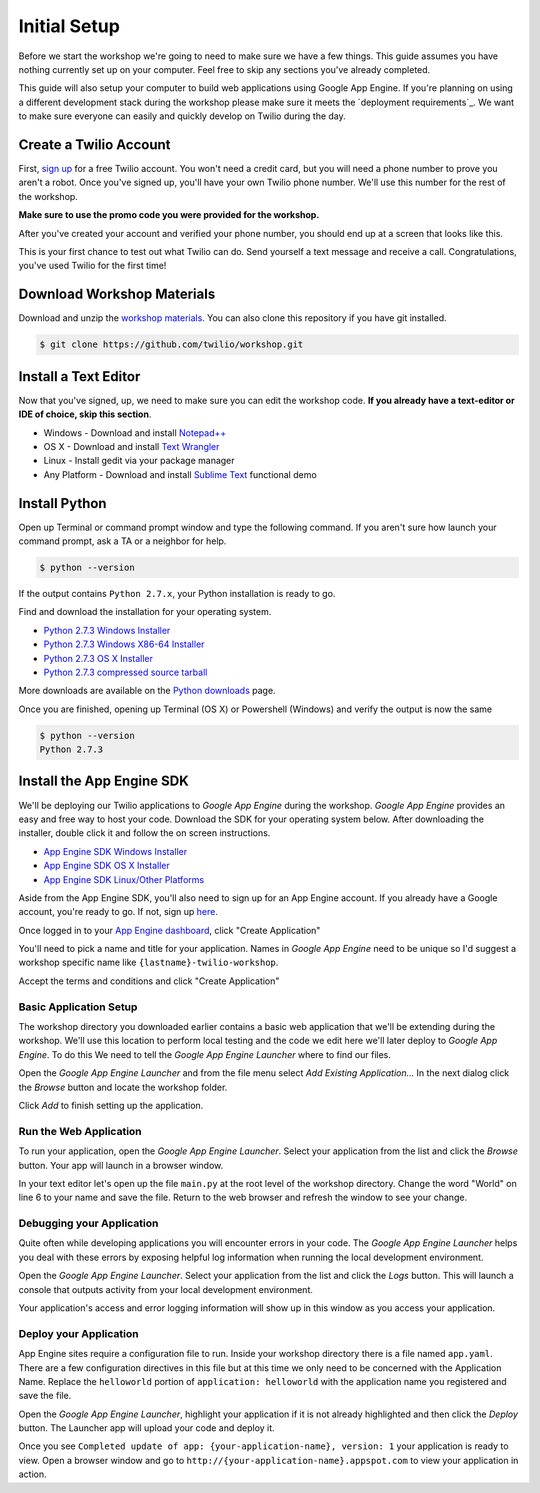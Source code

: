 .. _setup:

Initial Setup
=============

Before we start the workshop we're going to need to make sure we have a few
things. This guide assumes you have nothing currently set up on your computer.
Feel free to skip any sections you've already completed.

This guide will also setup your computer to build web applications using
Google App Engine. If you're planning on using a different development stack
during the workshop please make sure it meets the `deployment requirements`_.
We want to make sure everyone can easily and quickly develop on Twilio during
the day.

Create a Twilio Account
-----------------------

First, `sign up`_ for a free Twilio account. You won't need a credit card, but
you will need a phone number to prove you aren't a robot. Once you've signed
up, you'll have your own Twilio phone number. We'll use this number for the
rest of the workshop.

**Make sure to use the promo code you were provided for the workshop.**

.. _sign up: https://www.twilio.com/try-twilio

After you've created your account and verified your phone number, you should
end up at a screen that looks like this.

.. image:: _static/testdrive.png

This is your first chance to test out what Twilio can do. Send yourself a text
message and receive a call. Congratulations, you've used Twilio for the first
time!

Download Workshop Materials
---------------------------

Download and unzip the `workshop materials
<https://github.com/twilio/workshop/zipball/master>`_. You can also clone this
repository if you have git installed.

.. code-block:: bash

   $ git clone https://github.com/twilio/workshop.git

Install a Text Editor
---------------------

Now that you've signed, up, we need to make sure you can edit the workshop
code. **If you already have a text-editor or IDE of choice, skip this section**.

- Windows - Download and install `Notepad++`_
- OS X - Download and install `Text Wrangler`_
- Linux - Install gedit via your package manager
- Any Platform - Download and install `Sublime Text`_ functional demo

.. _Text Wrangler: http://www.barebones.com/products/textwrangler/
.. _Notepad++: http://notepad-plus-plus.org/
.. _Sublime Text: http://www.sublimetext.com/

Install Python
--------------

Open up Terminal or command prompt window and type the following command. If
you aren't sure how launch your command prompt, ask a TA or a neighbor for help.

.. code-block:: bash

   $ python --version

If the output contains ``Python 2.7.x``, your Python installation is ready to go.

Find and download the installation for your operating system.

- `Python 2.7.3 Windows Installer <http://www.python.org/ftp/python/2.7.3/python-2.7.3.msi>`_
- `Python 2.7.3 Windows X86-64 Installer <http://www.python.org/ftp/python/2.7.3/python-2.7.3.amd64.msi>`_
- `Python 2.7.3 OS X Installer <http://www.python.org/ftp/python/2.7.3/python-2.7.3-macosx10.6.dmg>`_
- `Python 2.7.3 compressed source tarball <http://www.python.org/ftp/python/2.7.3/Python-2.7.3.tgz>`_

More downloads are available on the `Python downloads <http://www.python.org/download/>`_ page.

Once you are finished, opening up Terminal (OS X) or Powershell (Windows) and
verify the output is now the same

.. code-block:: bash

   $ python --version
   Python 2.7.3

Install the App Engine SDK
--------------------------

We'll be deploying our Twilio applications to `Google App Engine` during the
workshop. `Google App Engine` provides an easy and free way to host your code.
Download the SDK for your operating system below. After downloading the
installer, double click it and follow the on screen instructions.

- `App Engine SDK Windows Installer <http://googleappengine.googlecode.com/files/GoogleAppEngine-1.7.2.msi>`_
- `App Engine SDK OS X Installer <http://googleappengine.googlecode.com/files/GoogleAppEngineLauncher-1.7.2.dmg>`_
- `App Engine SDK Linux/Other Platforms <http://googleappengine.googlecode.com/files/google_appengine_1.7.2.zip>`_

Aside from the App Engine SDK, you'll also need to sign up for an App Engine
account. If you already have a Google account, you're ready to go. If not, sign
up `here <http://appengine.google.com>`_.

Once logged in to your `App Engine dashboard  <http://appengine.google.com>`_, 
click "Create Application"

.. image:: _static/appenginedashboard.png

You'll need to pick a name and title for your application. Names in `Google App 
Engine` need to be unique so I'd suggest a workshop specific name like ``{lastname}-twilio-workshop``.

.. image:: _static/createapp.png

Accept the terms and conditions and click "Create Application"

Basic Application Setup
~~~~~~~~~~~~~~~~~~~~~~~

The workshop directory you downloaded earlier contains a basic web application 
that we'll be extending during the workshop. We'll use this location to perform local testing and the code we edit here we'll later deploy to `Google App Engine`. To do this We need to tell the `Google App Engine Launcher` where to find our files.

Open the `Google App Engine Launcher` and from the file menu select `Add 
Existing Application…` In the next dialog click the `Browse` button and 
locate the workshop folder. 

Click `Add` to finish setting up the application.

Run the Web Application
~~~~~~~~~~~~~~~~~~~~~~~

To run your application, open the `Google App Engine Launcher`. Select your 
application from the list and click the `Browse` button. Your app will launch 
in a browser window.

In your text editor let's open up the file ``main.py`` at the root level of the workshop directory. Change the word "World" on line 6 to your name and save the file. Return to the web browser and refresh the window to see your change.

Debugging your Application
~~~~~~~~~~~~~~~~~~~~~~~~~~

Quite often while developing applications you will encounter errors in your code. The `Google App Engine Launcher` helps you deal with these errors by exposing helpful log information when running the local development environment.

Open the `Google App Engine Launcher`. Select your application from the list and click the `Logs` button. This will launch a console that outputs activity from your local development environment.

Your application's access and error logging information will show up in this window as you access your application.

Deploy your Application
~~~~~~~~~~~~~~~~~~~~~~~

App Engine sites require a configuration file to run. Inside your workshop 
directory there is a file named ``app.yaml``. There are a few configuration 
directives in this file but at this time we only need to be concerned with the 
Application Name. Replace the ``helloworld`` portion of ``application: 
helloworld`` with the application name you registered and save the file.

Open the `Google App Engine Launcher`, highlight your application if it is not already highlighted and then click the `Deploy` button. The Launcher app will upload your code and deploy it.

Once you see ``Completed update of app: {your-application-name}, version: 1`` 
your application is ready to view. Open a browser window and go to 
``http://{your-application-name}.appspot.com`` to view your application in 
action.